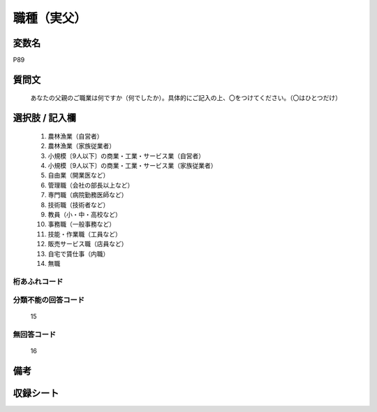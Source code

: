 .. title:: P89
.. rst-class:: item

====================================================================================================
職種（実父）
====================================================================================================

.. rst-class:: varname

変数名
==================

P89

.. rst-class:: question

質問文
==================


   あなたの父親のご職業は何ですか（何でしたか）。具体的にご記入の上、〇をつけてください。（〇はひとつだけ）



.. rst-class:: answer

選択肢 / 記入欄
======================

  1. 農林漁業（自営者）
  2. 農林漁業（家族従業者）
  3. 小規模〔9人以下〕の商業・工業・サービス業（自営者）
  4. 小規模〔9人以下〕の商業・工業・サービス業（家族従業者）
  5. 自由業（開業医など）
  6. 管理職（会社の部長以上など）
  7. 専門職（病院勤務医師など）
  8. 技術職（技術者など）
  9. 教員（小・中・高校など）
  10. 事務職（一般事務など）
  11. 技能・作業職（工員など）
  12. 販売サービス職（店員など）
  13. 自宅で賃仕事（内職）
  14. 無職
  



.. rst-class:: overflow

桁あふれコード
-------------------------------
  


.. rst-class:: not_classified

分類不能の回答コード
-------------------------------------
  15


.. rst-class:: not_available

無回答コード
-------------------------------------
  16


.. rst-class:: bikou

備考
==================
 



.. rst-class:: include_sheet

収録シート
=======================================
.. hlist::
   :columns: 3
   
   
   * p1_4
   
   * p5b_4
   
   * p11c_4
   
   * p16d_4
   
   * p21e_4
   
   


.. index:: P89